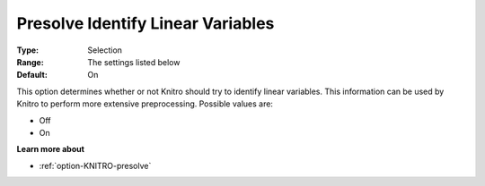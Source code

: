 .. _option-KNITRO-presolve_identify_linear_variables:


Presolve Identify Linear Variables
==================================



:Type:	Selection	
:Range:	The settings listed below	
:Default:	On	



This option determines whether or not Knitro should try to identify linear variables. This information can be used by Knitro to perform more extensive preprocessing. Possible values are:



*	Off
*	On




**Learn more about** 

*	:ref:`option-KNITRO-presolve`  
